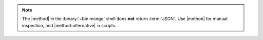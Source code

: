 .. note::

   The |method| in the :binary:`~bin.mongo` shell does **not** return
   :term:`JSON`. Use |method| for manual inspection, and
   |method-alternative| in scripts.
